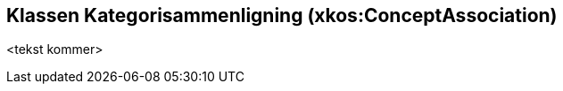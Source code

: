 == Klassen Kategorisammenligning (xkos:ConceptAssociation) [[Kategorisammenligning]]

<tekst kommer>
